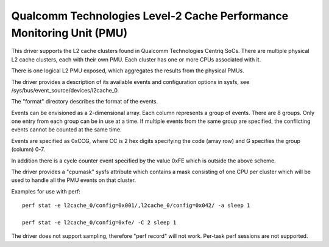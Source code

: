 =====================================================================
Qualcomm Technologies Level-2 Cache Performance Monitoring Unit (PMU)
=====================================================================

This driver supports the L2 cache clusters found in Qualcomm Technologies
Centriq SoCs. There are multiple physical L2 cache clusters, each with their
own PMU. Each cluster has one or more CPUs associated with it.

There is one logical L2 PMU exposed, which aggregates the results from
the physical PMUs.

The driver provides a description of its available events and configuration
options in sysfs, see /sys/bus/event_source/devices/l2cache_0.

The "format" directory describes the format of the events.

Events can be envisioned as a 2-dimensional array. Each column represents
a group of events. There are 8 groups. Only one entry from each
group can be in use at a time. If multiple events from the same group
are specified, the conflicting events cannot be counted at the same time.

Events are specified as 0xCCG, where CC is 2 hex digits specifying
the code (array row) and G specifies the group (column) 0-7.

In addition there is a cycle counter event specified by the value 0xFE
which is outside the above scheme.

The driver provides a "cpumask" sysfs attribute which contains a mask
consisting of one CPU per cluster which will be used to handle all the PMU
events on that cluster.

Examples for use with perf::

  perf stat -e l2cache_0/config=0x001/,l2cache_0/config=0x042/ -a sleep 1

  perf stat -e l2cache_0/config=0xfe/ -C 2 sleep 1

The driver does not support sampling, therefore "perf record" will
not work. Per-task perf sessions are not supported.

